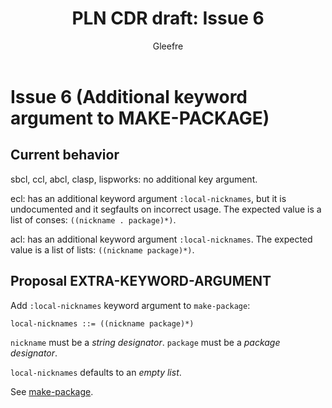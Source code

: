 #+title: PLN CDR draft: Issue 6
#+author: Gleefre
#+email: varedif.a.s@gmail.com

#+options: toc:nil
#+latex_header: \usepackage[margin=1in]{geometry}

* Issue 6 (Additional keyword argument to MAKE-PACKAGE)
  :PROPERTIES:
  :CUSTOM_ID: issue-6
  :END:
** Current behavior
   sbcl, ccl, abcl, clasp, lispworks: no additional key argument.

   ecl: has an additional keyword argument ~:local-nicknames~, but it is undocumented
   and it segfaults on incorrect usage. The expected value is a list of conses:
   ~((nickname . package)*)~.

   acl: has an additional keyword argument ~:local-nicknames~. The expected value is
   a list of lists: ~((nickname package)*)~.
** Proposal EXTRA-KEYWORD-ARGUMENT
   Add ~:local-nicknames~ keyword argument to ~make-package~:
     : local-nicknames ::= ((nickname package)*)
   ~nickname~ must be a /string designator/.
   ~package~ must be a /package designator/.

   ~local-nicknames~ defaults to an /empty list/.

   See [[#make-package][make-package]].
